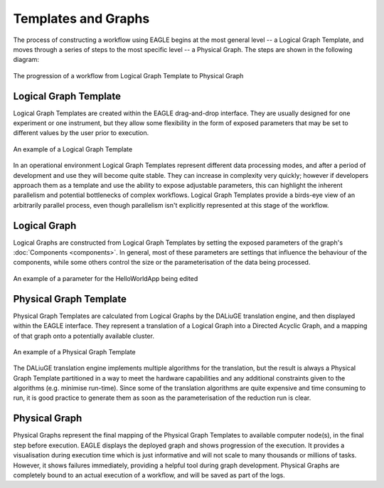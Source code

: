 Templates and Graphs
====================

The process of constructing a workflow using EAGLE begins at the most general level -- a Logical Graph Template, and moves through a series of steps to the most specific level -- a Physical Graph. The steps are shown in the following diagram:

.. figure:: _static/images/templates_and_graphs.png
  :width: 500px
  :align: center
  :alt: The progression of a workflow from Logical Graph Template to Physical Graph
  :figclass: align-center

  The progression of a workflow from Logical Graph Template to Physical Graph

Logical Graph Template
----------------------

Logical Graph Templates are created within the EAGLE drag-and-drop interface. They are usually designed for one experiment or one instrument, but they allow some flexibility in the form of exposed parameters that may be set to different values by the user prior to execution.

.. figure:: _static/images/logical_graph_template.png
  :width: 700px
  :align: center
  :alt: An example of a Logical Graph Template
  :figclass: align-center

  An example of a Logical Graph Template

In an operational environment Logical Graph Templates represent different data processing modes, and after a period of development and use they will become quite stable. They can increase in complexity very quickly; however if developers approach them as a template and use the ability to expose adjustable parameters, this can highlight the inherent parallelism and potential bottlenecks of complex workflows. Logical Graph Templates provide a birds-eye view of an arbitrarily parallel process, even though parallelism isn't explicitly represented at this stage of the workflow.

Logical Graph
-------------

Logical Graphs are constructed from Logical Graph Templates by setting the exposed parameters of the graph's :doc:`Components <components>`. In general, most of these parameters are settings that influence the behaviour of the components, while some others control the size or the parameterisation of the data being processed.

.. figure:: _static/images/helloWorld_param.gif
  :width: 200px
  :align: center
  :alt: An example of a parameter for the HelloWorldApp being edited
  :figclass: align-center

  An example of a parameter for the HelloWorldApp being edited

Physical Graph Template
-----------------------

Physical Graph Templates are calculated from Logical Graphs by the DALiuGE translation engine, and then displayed within the EAGLE interface. They represent a translation of a Logical Graph into a Directed Acyclic Graph, and a mapping of that graph onto a potentially available cluster.

.. figure:: _static/images/physical_graph_template.png
  :width: 500px
  :align: center
  :alt: An example of a Physical Graph Template
  :figclass: align-center

  An example of a Physical Graph Template

The DALiuGE translation engine implements multiple algorithms for the translation, but the result is always a Physical Graph Template partitioned in a way to meet the hardware capabilities and any additional constraints given to the algorithms (e.g. minimise run-time). Since some of the translation algorithms are quite expensive and time consuming to run, it is good practice to generate them as soon as the parameterisation of the reduction run is clear.


Physical Graph
--------------

Physical Graphs represent the final mapping of the Physical Graph Templates to available computer node(s), in the final step before execution. EAGLE displays the deployed graph and shows progression of the execution. It provides  a visualisation during execution time which is just informative and will not scale to many thousands or millions of tasks. However, it shows failures immediately, providing a helpful tool during graph development. Physical Graphs are completely bound to an actual execution of a workflow, and will be saved as part of the logs.
